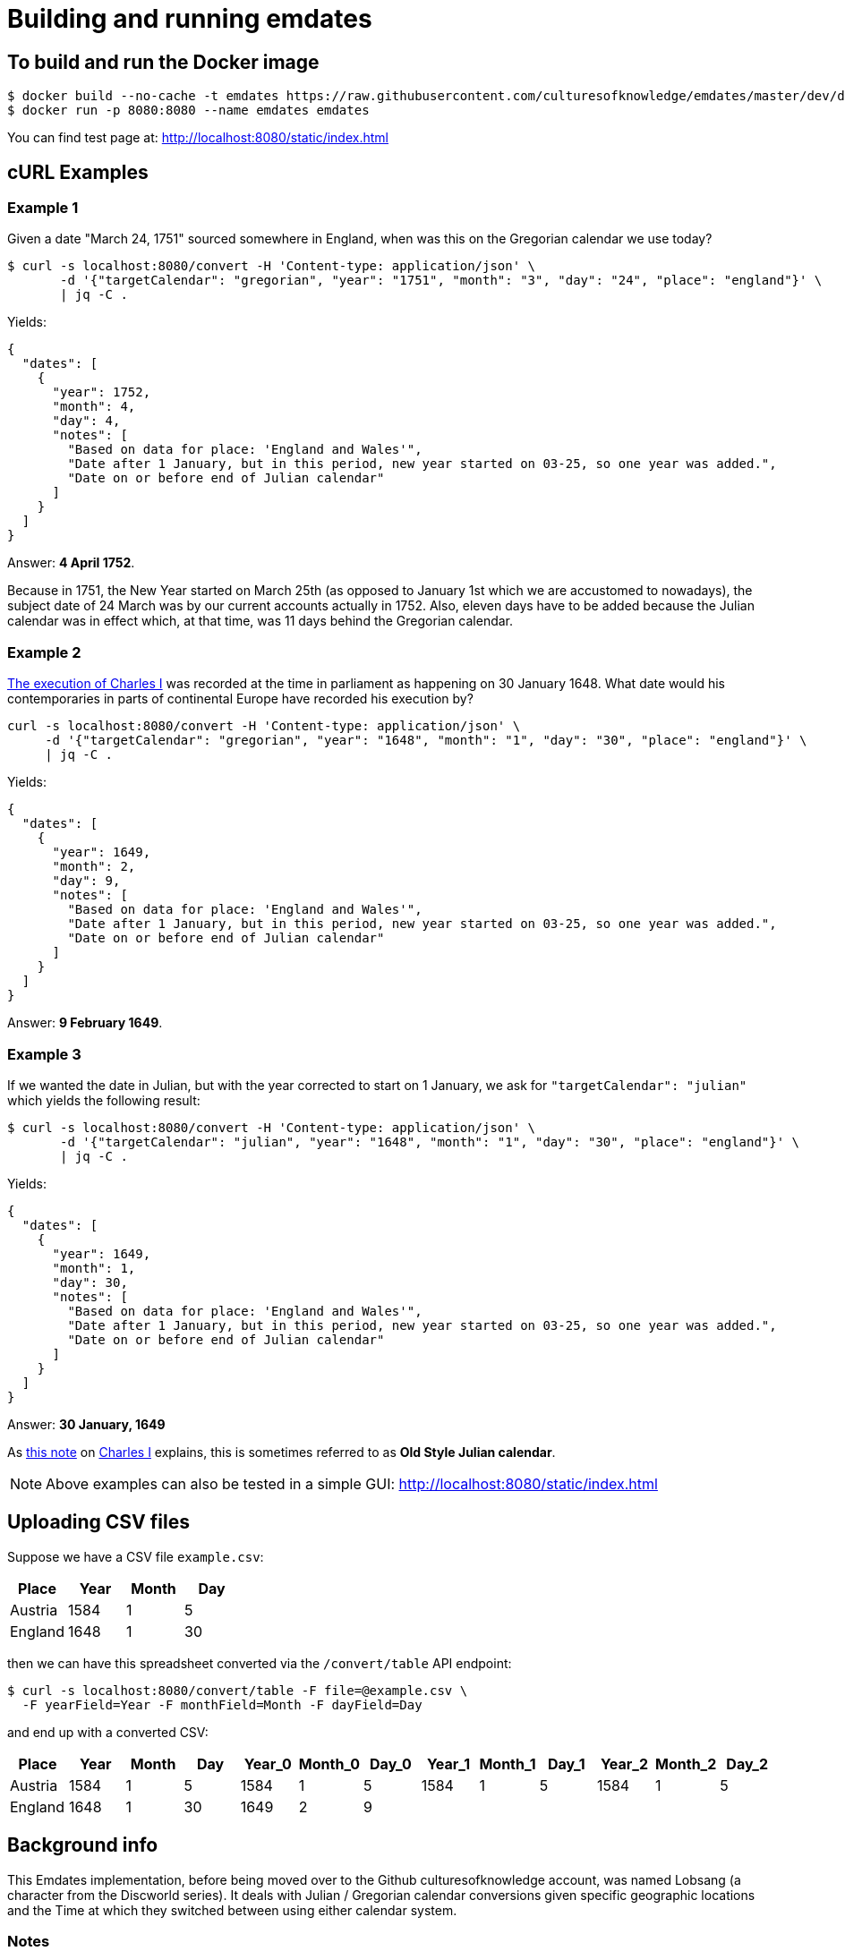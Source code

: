 = Building and running emdates

== To build and run the Docker image

----
$ docker build --no-cache -t emdates https://raw.githubusercontent.com/culturesofknowledge/emdates/master/dev/docker/Dockerfile
$ docker run -p 8080:8080 --name emdates emdates
----

You can find test page at: http://localhost:8080/static/index.html


== cURL Examples

=== Example 1
Given a date "March 24, 1751" sourced somewhere in England, when was this on the Gregorian calendar we use today?

----
$ curl -s localhost:8080/convert -H 'Content-type: application/json' \
       -d '{"targetCalendar": "gregorian", "year": "1751", "month": "3", "day": "24", "place": "england"}' \
       | jq -C .
----

Yields:

----
{
  "dates": [
    {
      "year": 1752,
      "month": 4,
      "day": 4,
      "notes": [
        "Based on data for place: 'England and Wales'",
        "Date after 1 January, but in this period, new year started on 03-25, so one year was added.",
        "Date on or before end of Julian calendar"
      ]
    }
  ]
}
----

Answer: *4 April 1752*.

Because in 1751, the New Year started on March 25th (as opposed to January
1st which we are accustomed to nowadays), the subject date of 24 March was by
our current accounts actually in 1752.  Also, eleven days have to be added
because the Julian calendar was in effect which, at that time, was 11 days
behind the Gregorian calendar.


=== Example 2
link:https://en.wikipedia.org/wiki/Old_Style_and_New_Style_dates#Start_of_the_year_in_the_historical_records_of_Britain_and_its_colonies_and_possessions[The execution of Charles I]
was recorded at the time in parliament as happening on 30 January 1648. What date would his contemporaries in parts
of continental Europe have recorded his execution by?

----
curl -s localhost:8080/convert -H 'Content-type: application/json' \
     -d '{"targetCalendar": "gregorian", "year": "1648", "month": "1", "day": "30", "place": "england"}' \
     | jq -C .
----

Yields:

----
{
  "dates": [
    {
      "year": 1649,
      "month": 2,
      "day": 9,
      "notes": [
        "Based on data for place: 'England and Wales'",
        "Date after 1 January, but in this period, new year started on 03-25, so one year was added.",
        "Date on or before end of Julian calendar"
      ]
    }
  ]
}
----

Answer: *9 February 1649*.

=== Example 3
If we wanted the date in Julian, but with the year corrected to start on 1
January, we ask for `"targetCalendar": "julian"` which yields
the following result:

----
$ curl -s localhost:8080/convert -H 'Content-type: application/json' \
       -d '{"targetCalendar": "julian", "year": "1648", "month": "1", "day": "30", "place": "england"}' \
       | jq -C .
----

Yields:

----
{
  "dates": [
    {
      "year": 1649,
      "month": 1,
      "day": 30,
      "notes": [
        "Based on data for place: 'England and Wales'",
        "Date after 1 January, but in this period, new year started on 03-25, so one year was added.",
        "Date on or before end of Julian calendar"
      ]
    }
  ]
}
----

Answer: *30 January, 1649*

As link:https://en.wikipedia.org/wiki/Charles_I_of_England#cite_note-1[this note] on link:https://en.wikipedia.org/wiki/Charles_I_of_England[Charles I] explains, this is sometimes referred to as
*Old Style Julian calendar*.

NOTE: Above examples can also be tested in a simple GUI: http://localhost:8080/static/index.html


== Uploading CSV files

Suppose we have a CSV file `example.csv`:
|===
|Place |Year |Month |Day

|Austria |1584  |1     |5

|England |1648  |1     |30

|===

then we can have this spreadsheet converted via the ``/convert/table`` API endpoint:

----
$ curl -s localhost:8080/convert/table -F file=@example.csv \
  -F yearField=Year -F monthField=Month -F dayField=Day
----
and end up with a converted CSV:

|====
|Place   |Year |Month |Day |Year_0 |Month_0 |Day_0 |Year_1 |Month_1 |Day_1 |Year_2 |Month_2 |Day_2

|Austria |1584 |1     |5   |1584   |1       |5     |1584   |1       |5     |1584   |1       |5

|England |1648 |1     |30  |1649   |2       |9     |       |        |      |       |        |
|====


== Background info
This Emdates implementation, before being moved over to the Github
culturesofknowledge account, was named Lobsang (a character from the Discworld series).
It deals with Julian / Gregorian calendar conversions given specific geographic
locations and the Time at which they switched between using either calendar
system.

=== Notes
On start-of-year:

* https://en.wikipedia.org/wiki/Old_Style_and_New_Style_dates
* https://en.wikipedia.org/wiki/Calendar_(New_Style)_Act_1750
* https://en.wikipedia.org/wiki/Julian_calendar#New_Year's_Day

On Lobsang:

* https://wiki.lspace.org/mediawiki/Lobsang_Ludd
* https://wiki.lspace.org/mediawiki/Time

=== Technical notes

To compile the Java code:

----
./gradlew clean build
----

Starting the application without docker execute (from the same folder as this file):

----
java -jar build/libs/lobsang-full.jar server config-template.yml
----

The application uses the link:https://www.dropwizard.io/1.3.5/docs/getting-started.html[Dropwizard] framework.
It is set up after the https://www.dropwizard.io/1.3.5/docs/getting-started.html#tutorial[Getting started tutorial] on the website.
